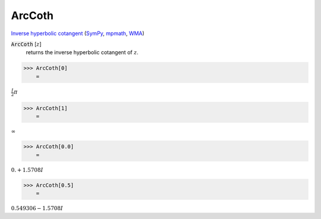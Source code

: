 ArcCoth
=======

`Inverse hyperbolic cotangent <https://en.wikipedia.org/wiki/Inverse_hyperbolic_functions#Inverse_hyperbolic_cotangent>`_ (`SymPy <https://docs.sympy.org/latest/modules/functions/elementary.html#acoth>`_, `mpmath <https://mpmath.org/doc/current/functions/hyperbolic.html#acoth>`_, `WMA <https://reference.wolfram.com/language/ref/ArcCoth.html>`_)


:code:`ArcCoth` [:math:`z`]
    returns the inverse hyperbolic cotangent of :math:`z`.





>>> ArcCoth[0]
    =

:math:`\frac{I}{2}  \pi`


>>> ArcCoth[1]
    =

:math:`\infty`


>>> ArcCoth[0.0]
    =

:math:`0.+1.5708 I`


>>> ArcCoth[0.5]
    =

:math:`0.549306-1.5708 I`



